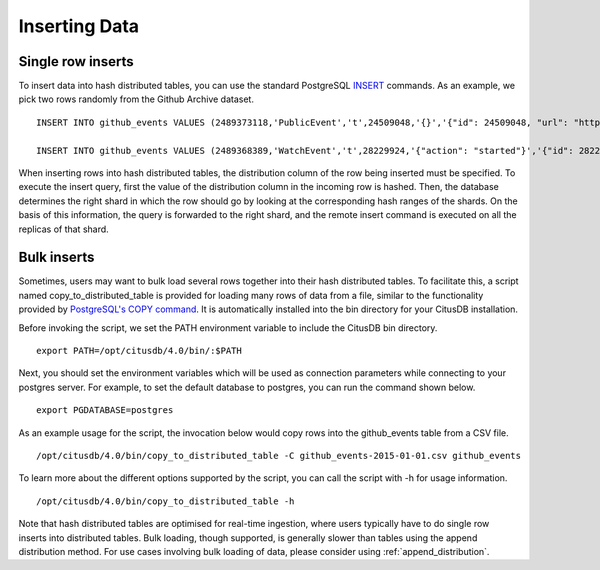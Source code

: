 .. _hash_inserting_data:

Inserting Data
##############

Single row inserts
--------------------

To insert data into hash distributed tables, you can use the standard PostgreSQL `INSERT <http://www.postgresql.org/docs/9.4/static/sql-insert.html>`_ commands. As an example, we pick two rows randomly from the Github Archive dataset.


::

    INSERT INTO github_events VALUES (2489373118,'PublicEvent','t',24509048,'{}','{"id": 24509048, "url": "https://api.github.com/repos/SabinaS/csee6868", "name": "SabinaS/csee6868"}','{"id": 2955009, "url": "https://api.github.com/users/SabinaS", "login": "SabinaS", "avatar_url": "https://avatars.githubusercontent.com/u/2955009?", "gravatar_id": ""}',NULL,'2015-01-01 00:09:13'); 

    INSERT INTO github_events VALUES (2489368389,'WatchEvent','t',28229924,'{"action": "started"}','{"id": 28229924, "url": "https://api.github.com/repos/inf0rmer/blanket", "name": "inf0rmer/blanket"}','{"id": 1405427, "url": "https://api.github.com/users/tategakibunko", "login": "tategakibunko", "avatar_url": "https://avatars.githubusercontent.com/u/1405427?", "gravatar_id": ""}',NULL,'2015-01-01 00:00:24'); 

When inserting rows into hash distributed tables, the distribution column of the row being inserted must be specified. To execute the insert query, first the value of the distribution column in the incoming row is hashed. Then, the database determines the right shard in which the row should go by looking at the corresponding hash ranges of the shards. On the basis of this information, the query is forwarded to the right shard, and the remote insert command is executed on all the replicas of that shard.

Bulk inserts
------------------------

Sometimes, users may want to bulk load several rows together into their hash distributed tables. To facilitate this, a script named copy_to_distributed_table is provided for loading many rows of data from a file, similar to the functionality provided by `PostgreSQL's COPY command <http://www.postgresql.org/docs/current/static/sql-copy.html>`_. It is automatically installed into the bin directory for your CitusDB installation.

Before invoking the script, we set the PATH environment variable to include the CitusDB bin directory.

::

    export PATH=/opt/citusdb/4.0/bin/:$PATH

Next, you should set the environment variables which will be used as connection parameters while connecting to your postgres server. For example, to set the default database to postgres, you can run the command shown below.

::

    export PGDATABASE=postgres


As an example usage for the script, the invocation below would copy rows into the github_events table from a CSV file.

::
    
    /opt/citusdb/4.0/bin/copy_to_distributed_table -C github_events-2015-01-01.csv github_events

To learn more about the different options supported by the script, you can call the script with -h for usage information.

::

    /opt/citusdb/4.0/bin/copy_to_distributed_table -h

Note that hash distributed tables are optimised for real-time ingestion, where users typically have to do single row inserts into distributed tables. Bulk loading, though supported, is generally slower than tables using the append distribution method. For use cases involving bulk loading of data, please consider using :ref:`append_distribution`.
